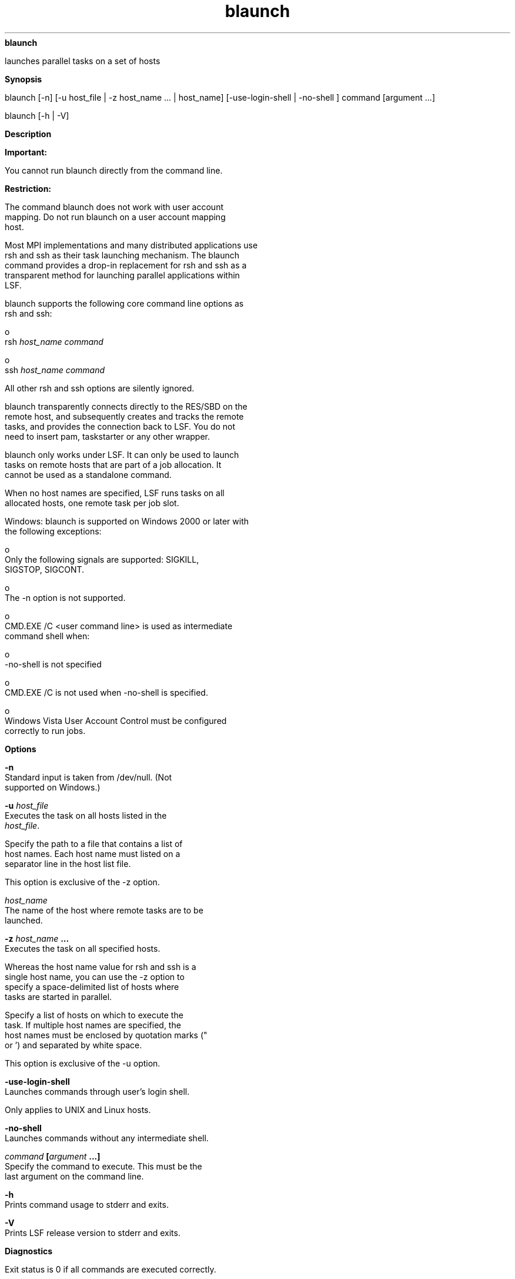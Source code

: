 
.ad l

.ll 72

.TH blaunch 8 September 2009" "" "Platform LSF Version 7.0.6"
.nh
\fBblaunch\fR
.sp 2
   launches parallel tasks on a set of hosts
.sp 2

.sp 2 .SH "Synopsis"
\fBSynopsis\fR
.sp 2
blaunch [-n] [-u host_file | -z host_name ... | host_name]
[-use-login-shell | -no-shell ] command [argument ...]
.sp 2
blaunch [-h | -V]
.sp 2 .SH "Description"
\fBDescription\fR
.sp 2
      \fBImportant: \fR
.sp 2
         You cannot run blaunch directly from the command line.
.sp 2
      \fBRestriction: \fR
.sp 2
         The command blaunch does not work with user account
         mapping. Do not run blaunch on a user account mapping
         host.
.sp 2
   Most MPI implementations and many distributed applications use
   rsh and ssh as their task launching mechanism. The blaunch
   command provides a drop-in replacement for rsh and ssh as a
   transparent method for launching parallel applications within
   LSF.
.sp 2
   blaunch supports the following core command line options as
   rsh and ssh:
.sp 2
     o  
         rsh \fIhost_name\fR \fIcommand\fR
.sp 2
     o  
         ssh \fIhost_name\fR \fIcommand\fR
.sp 2
   All other rsh and ssh options are silently ignored.
.sp 2
   blaunch transparently connects directly to the RES/SBD on the
   remote host, and subsequently creates and tracks the remote
   tasks, and provides the connection back to LSF. You do not
   need to insert pam, taskstarter or any other wrapper.
.sp 2
   blaunch only works under LSF. It can only be used to launch
   tasks on remote hosts that are part of a job allocation. It
   cannot be used as a standalone command.
.sp 2
   When no host names are specified, LSF runs tasks on all
   allocated hosts, one remote task per job slot.
.sp 2
   Windows: blaunch is supported on Windows 2000 or later with
   the following exceptions:
.sp 2
     o  
         Only the following signals are supported: SIGKILL,
         SIGSTOP, SIGCONT.
.sp 2
     o  
         The -n option is not supported.
.sp 2
     o  
         CMD.EXE /C <user command line> is used as intermediate
         command shell when:
.sp 2
           o  
               -no-shell is not specified
.sp 2
     o  
         CMD.EXE /C is not used when -no-shell is specified.
.sp 2
     o  
         Windows Vista User Account Control must be configured
         correctly to run jobs.
.sp 2 .SH "Options"
\fBOptions\fR
.sp 2
   \fB-n \fR
.br
               Standard input is taken from /dev/null. (Not
               supported on Windows.)
.sp 2
   \fB-u \fIhost_file \fB\fR
.br
               Executes the task on all hosts listed in the
               \fIhost_file\fR.
.sp 2
               Specify the path to a file that contains a list of
               host names. Each host name must listed on a
               separator line in the host list file.
.sp 2
               This option is exclusive of the -z option.
.sp 2
   \fB\fIhost_name\fB\fR
.br
               The name of the host where remote tasks are to be
               launched.
.sp 2
   \fB-z \fIhost_name\fB ...\fR
.br
               Executes the task on all specified hosts.
.sp 2
               Whereas the host name value for rsh and ssh is a
               single host name, you can use the -z option to
               specify a space-delimited list of hosts where
               tasks are started in parallel.
.sp 2
               Specify a list of hosts on which to execute the
               task. If multiple host names are specified, the
               host names must be enclosed by quotation marks ("
               or ') and separated by white space.
.sp 2
               This option is exclusive of the -u option.
.sp 2
   \fB-use-login-shell \fR
.br
               Launches commands through user's login shell.
.sp 2
               Only applies to UNIX and Linux hosts.
.sp 2
   \fB-no-shell \fR
.br
               Launches commands without any intermediate shell.
.sp 2
   \fB\fIcommand\fB [\fIargument\fB ...]\fR
.br
               Specify the command to execute. This must be the
               last argument on the command line.
.sp 2
   \fB-h\fR
.br
               Prints command usage to stderr and exits.
.sp 2
   \fB-V \fR
.br
               Prints LSF release version to stderr and exits.
.sp 2 .SH "Diagnostics"
\fBDiagnostics\fR
.sp 2
   Exit status is 0 if all commands are executed correctly.
.sp 2 .SH "See also"
\fBSee also\fR
.sp 2
   \fRlsb_getalloc\fR, \fRlsb_launch\fR
.sp 2
